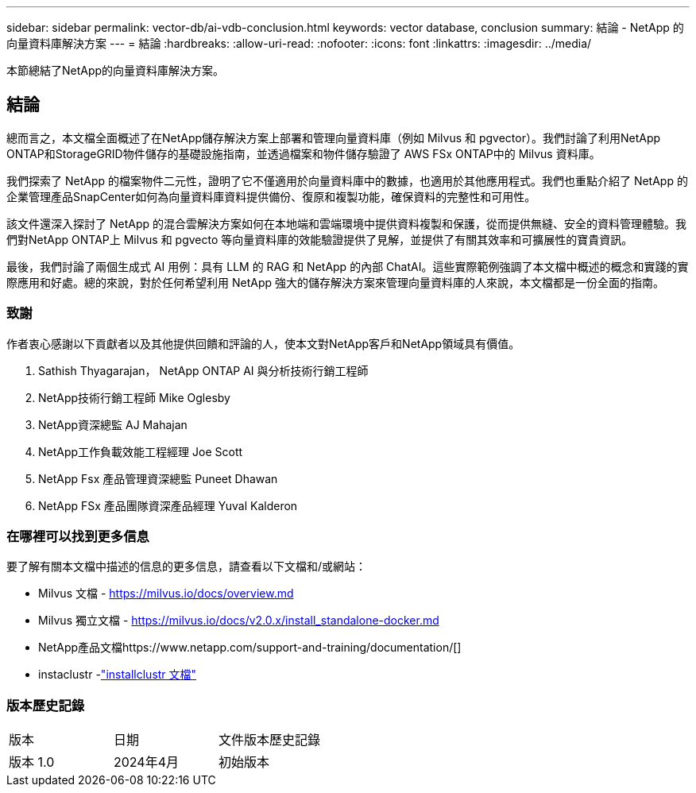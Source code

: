 ---
sidebar: sidebar 
permalink: vector-db/ai-vdb-conclusion.html 
keywords: vector database, conclusion 
summary: 結論 - NetApp 的向量資料庫解決方案 
---
= 結論
:hardbreaks:
:allow-uri-read: 
:nofooter: 
:icons: font
:linkattrs: 
:imagesdir: ../media/


[role="lead"]
本節總結了NetApp的向量資料庫解決方案。



== 結論

總而言之，本文檔全面概述了在NetApp儲存解決方案上部署和管理向量資料庫（例如 Milvus 和 pgvector）。我們討論了利用NetApp ONTAP和StorageGRID物件儲存的基礎設施指南，並透過檔案和物件儲存驗證了 AWS FSx ONTAP中的 Milvus 資料庫。

我們探索了 NetApp 的檔案物件二元性，證明了它不僅適用於向量資料庫中的數據，也適用於其他應用程式。我們也重點介紹了 NetApp 的企業管理產品SnapCenter如何為向量資料庫資料提供備份、復原和複製功能，確保資料的完整性和可用性。

該文件還深入探討了 NetApp 的混合雲解決方案如何在本地端和雲端環境中提供資料複製和保護，從而提供無縫、安全的資料管理體驗。我們對NetApp ONTAP上 Milvus 和 pgvecto 等向量資料庫的效能驗證提供了見解，並提供了有關其效率和可擴展性的寶貴資訊。

最後，我們討論了兩個生成式 AI 用例：具有 LLM 的 RAG 和 NetApp 的內部 ChatAI。這些實際範例強調了本文檔中概述的概念和實踐的實際應用和好處。總的來說，對於任何希望利用 NetApp 強大的儲存解決方案來管理向量資料庫的人來說，本文檔都是一份全面的指南。



=== 致謝

作者衷心感謝以下貢獻者以及其他提供回饋和評論的人，使本文對NetApp客戶和NetApp領域具有價值。

. Sathish Thyagarajan， NetApp ONTAP AI 與分析技術行銷工程師
. NetApp技術行銷工程師 Mike Oglesby
. NetApp資深總監 AJ Mahajan
. NetApp工作負載效能工程經理 Joe Scott
. NetApp Fsx 產品管理資深總監 Puneet Dhawan
. NetApp FSx 產品團隊資深產品經理 Yuval Kalderon




=== 在哪裡可以找到更多信息

要了解有關本文檔中描述的信息的更多信息，請查看以下文檔和/或網站：

* Milvus 文檔 - https://milvus.io/docs/overview.md[]
* Milvus 獨立文檔 - https://milvus.io/docs/v2.0.x/install_standalone-docker.md[]
* NetApp產品文檔https://www.netapp.com/support-and-training/documentation/[]
* instaclustr -link:https://www.instaclustr.com/support/documentation/?_bt=&_bk=&_bm=&_bn=x&_bg=&utm_term=&utm_campaign=&utm_source=adwords&utm_medium=ppc&hsa_acc=1467100120&hsa_cam=20766399079&hsa_grp=&hsa_ad=&hsa_src=x&hsa_tgt=&hsa_kw=&hsa_mt=&hsa_net=adwords&hsa_ver=3&gad_source=1&gclid=CjwKCAjw26KxBhBDEiwAu6KXtzOZhN0dl0H1smOMcj9nsC0qBQphdMqFR7IrVQqeG2Y4aHWydUMj2BoCdFwQAvD_BwE["installclustr 文檔"]




=== 版本歷史記錄

|===


| 版本 | 日期 | 文件版本歷史記錄 


| 版本 1.0 | 2024年4月 | 初始版本 
|===